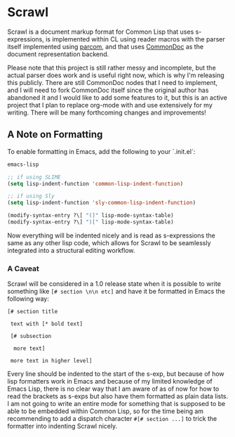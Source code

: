 #+begin_src elisp :exports "none"
(org-gfm-export-to-markdown)
#+end_src

#+RESULTS:
: README.md

* Scrawl

Scrawl is a document markup format for Common Lisp that uses
s-expressions, is implemented within CL using reader macros with the
parser itself implemented using [[https://github.com/fosskers/parcom/][parcom]], and that uses [[https://commondoc.github.io/][CommonDoc]] as the
document representation backend.

Please note that this project is still rather messy and incomplete,
but the actual parser does work and is useful right now, which is why
I'm releasing this publicly. There are still CommonDoc nodes that I
need to implement, and I will need to fork CommonDoc itself since the
original author has abandoned it and I would like to add some features
to it, but this is an active project that I plan to replace org-mode
with and use extensively for my writing.  There will be many
forthcoming changes and improvements!

** A Note on Formatting

To enable formatting in Emacs, add the following to your `.init.el`:

#+begin_src emacs-lisp
emacs-lisp

;; if using SLIME
(setq lisp-indent-function 'common-lisp-indent-function)

;; if using Sly
(setq lisp-indent-function 'sly-common-lisp-indent-function)

(modify-syntax-entry ?\[ "(]" lisp-mode-syntax-table)
(modify-syntax-entry ?\] ")[" lisp-mode-syntax-table)
#+end_src

Now everything will be indented nicely and is read as s-expressions
the same as any other lisp code, which allows for Scrawl to be
seamlessly integrated into a structural editing workflow.

*** A Caveat

Scrawl will be considered in a 1.0 release state when it is possible
to write something like =[# section \n\n etc]= and have it be
formatted in Emacs the following way:

#+begin_src 
[# section title

 text with [* bold text]

 [# subsection

  more text]

 more text in higher level]
#+end_src

Every line should be indented to the start of the s-exp, but because
of how lisp formatters work in Emacs and because of my limited
knowledge of Emacs Lisp, there is no clear way that I am aware of as
of now for how to read the brackets as s-exps but also have them
formatted as plain data lists. I am not going to write an entire mode
for something that is supposed to be able to be embedded within Common
Lisp, so for the time being am recommending to add a dispatch
character =#[# section ...]= to trick the formatter into indenting
Scrawl nicely.
